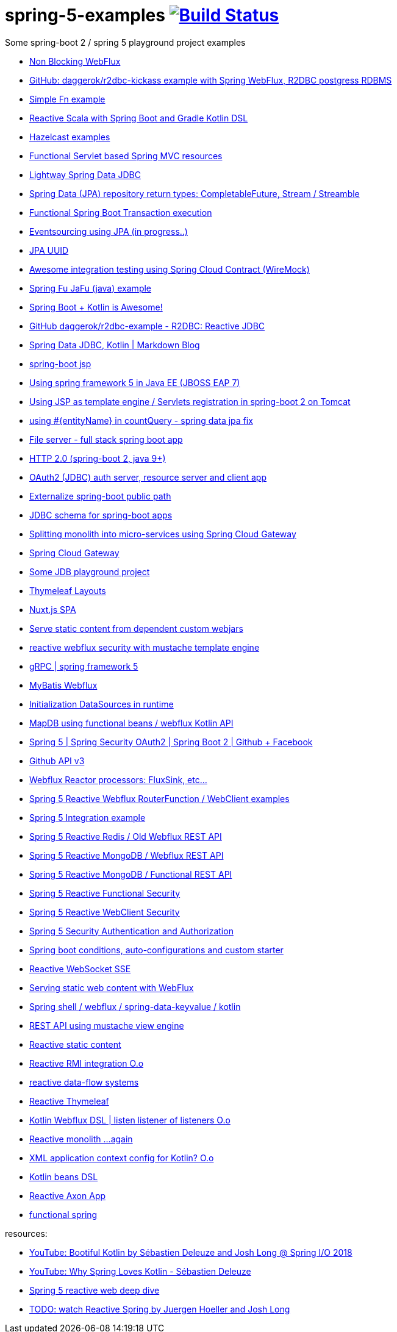 = spring-5-examples image:https://travis-ci.org/daggerok/spring-5-examples.svg?branch=master["Build Status", link="https://travis-ci.org/daggerok/spring-5-examples"]

Some spring-boot 2 / spring 5 playground project examples

- link:./reactive-spring-webflux-and-web-client/[Non Blocking WebFlux]
- link:https://github.com/daggerok/r2dbc-kickass[GitHub: daggerok/r2dbc-kickass example with Spring WebFlux, R2DBC postgress RDBMS]
- link:./fn/[Simple Fn example]
- link:https://github.com/daggerok/spring-boot-reactive-scala-example[Reactive Scala with Spring Boot and Gradle Kotlin DSL]
- link:https://github.com/daggerok/hazelcast-examples[Hazelcast examples]
- link:https://github.com/daggerok/spring-boot-functional-servlet-example[Functional Servlet based Spring MVC resources]
- link:https://github.com/daggerok/spring-data-jdbc-example[Lightway Spring Data JDBC]
- link:https://github.com/daggerok/spring-data-java8[Spring Data (JPA) repository return types: CompletableFuture, Stream / Streamble]
- link:https://github.com/daggerok/functional-spring-boot-transaction[Functional Spring Boot Transaction execution]
- link:https://github.com/daggerok/webflux-cqrs-es[Eventsourcing using JPA (in progress..)]
- link:https://github.`com`/daggerok/jpa-uuid[JPA UUID]
- link:https://github.com/daggerok/spring-boot-wiremock-example[Awesome integration testing using Spring Cloud Contract (WireMock)]
- link:https://github.com/daggerok/spring-fu-jafu-example[Spring Fu JaFu (java) example]
- link:./awesome-kotlin/[Spring Boot + Kotlin is Awesome!]
- link:https://github.com/daggerok/r2dbc-example[GitHub daggerok/r2dbc-example - R2DBC: Reactive JDBC]
- link:./makrdown-blog/[Spring Data JDBC, Kotlin | Markdown Blog]
- link:./boot-jsp/[spring-boot jsp]
- link:./spring-ee/[Using spring framework 5 in Java EE (JBOSS EAP 7)]
- link:./js/[Using JSP as template engine / Servlets registration in spring-boot 2 on Tomcat]
- link:./spring-data-jpa-count-query-fix/[using #{entityName} in countQuery - spring data jpa fix]
- link:https://github.com/daggerok/streaming-file-server[File server - full stack spring boot app]
- link:https://github.com/daggerok/spring-boot-http2[HTTP 2.0 (spring-boot 2, java 9+)]
- link:https://github.com/daggerok/oauth2-jdbc-example[OAuth2 (JDBC) auth server, resource server and client app]
- link:https://github.com/daggerok/externalize-spring-boot-public-path[Externalize spring-boot public path]
- link:https://github.com/daggerok/spring-jdbc-h2-schema[JDBC schema for spring-boot apps]
- link:https://github.com/daggerok/spring-cloud-gateway-example[Splitting monolith into micro-services using Spring Cloud Gateway]
- link:https://github.com/daggerok/reactive-spring-cloud[Spring Cloud Gateway]
- link:https://github.com/daggerok/jdbc-playground[Some JDB playground project]
- link:https://github.com/daggerok/spring-boot-thymeleaf-layouts[Thymeleaf Layouts]
- link:https://github.com/daggerok/spring-boot-nuxt-spa[Nuxt.js SPA]
- link:https://github.com/daggerok/static-content-webjar-dependencies[Serve static content from dependent custom webjars]
- link:https://github.com/daggerok/csrf-spring-webflux-mustache[reactive webflux security with mustache template engine]
- link:https://github.com/daggerok/grpc-spring-5[gRPC | spring framework 5]
- link:https://github.com/daggerok/spring-data-mybatis[MyBatis Webflux]
- link:https://github.com/daggerok/spring-boot-runtime-datasource-initialization[Initialization DataSources in runtime]
- link:mapdb[MapDB using functional beans / webflux Kotlin API]
- link:https://github.com/daggerok/spring-security-examples/tree/master/spring-5-security-oauth2[Spring 5 | Spring Security OAuth2 | Spring Boot 2 | Github + Facebook]
- link:github-api-v3-gateway/[Github API v3]
- link:reactor-processors/[Webflux Reactor processors: FluxSink, etc...]
- link:functional-spring/[Spring 5 Reactive Webflux RouterFunction / WebClient examples]
- link:spring-integration-5-example/[Spring 5 Integration example]
- link:reactive-webflux-spring-data-redis/[Spring 5 Reactive Redis / Old Webflux REST API]
- link:reactive-mongo-webflux/[Spring 5 Reactive MongoDB / Webflux REST API]
- link:reactive-mongo-webflux-functional/[Spring 5 Reactive MongoDB / Functional REST API]
- link:reactive-functional-security/[Spring 5 Reactive Functional Security]
- link:reactive-security-client/[Spring 5 Reactive WebClient Security]
- link:reactive-security-auth/[Spring 5 Security Authentication and Authorization]
- link:spring-boot-under-the-hood/[Spring boot conditions, auto-configurations and custom starter]
- link:reactive-websocket-sse/[Reactive WebSocket SSE]
- link:webflux-static-content/[Serving static web content with WebFlux]
- link:spring-shell/[Spring shell / webflux / spring-data-keyvalue / kotlin]
- link:mustache-json/[REST API using mustache view engine]
- link:reactive-ngrx/[Reactive static content]
- link:rmi/[Reactive RMI integration O.o]
- link:https://github.com/daggerok/reactive-data-flow-systems/[reactive data-flow systems]
- link:thymeleaf-webflux/[Reactive Thymeleaf]
- link:listener-of-listener/[Kotlin Webflux DSL | listen listener of listeners O.o]
- link:monolith/[Reactive monolith ...again]
- link:xml-wtf/[XML application context config for Kotlin? O.o]
- link:kotlin-beans-dsl/[Kotlin beans DSL]
- link:axon-lock/[Reactive Axon App]
- link:https://github.com/daggerok/functional-spring[functional spring]

resources:

- link:https://www.youtube.com/watch?v=btNIey_2Zdw[YouTube: Bootiful Kotlin by Sébastien Deleuze and Josh Long @ Spring I/O 2018]
- link:https://www.youtube.com/watch?v=8yHc0beE164[YouTube: Why Spring Loves Kotlin - Sébastien Deleuze]
- link:https://www.brighttalk.com/webcast/14893/263393[Spring 5 reactive web deep dive]
- link:https://www.youtube.com/watch?v=TZUZgU6rsNY[TODO: watch Reactive Spring by Juergen Hoeller and Josh Long]
